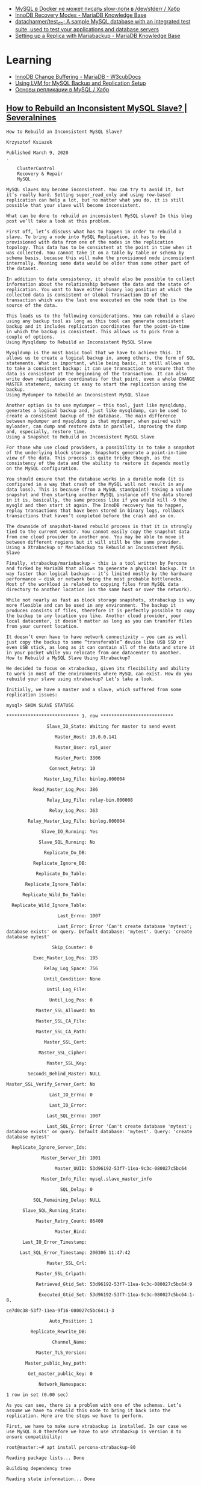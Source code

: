 :PROPERTIES:
:ID:       4f9e0884-5ba6-4405-b4ee-68046655de58
:END:
- [[https://habr.com/ru/company/flant/blog/572340/][MySQL в Docker не может писать slow-логи в /dev/stderr / Хабр]]
- [[https://mariadb.com/kb/en/innodb-recovery-modes/][InnoDB Recovery Modes - MariaDB Knowledge Base]]
- [[https://github.com/datacharmer/test_db][datacharmer/test_db: A sample MySQL database with an integrated test suite, used to test your applications and database servers]]
- [[https://mariadb.com/kb/en/setting-up-a-replica-with-mariabackup/][Setting up a Replica with Mariabackup - MariaDB Knowledge Base]]

* Learning

- [[https://docs.w3cub.com/mariadb/innodb-change-buffering/index][InnoDB Change Buffering - MariaDB - W3cubDocs]]
- [[https://www.percona.com/blog/using-lvm-for-mysql-backup-and-replication-setup/][Using LVM for MySQL Backup and Replication Setup]]
- [[https://habr.com/ru/post/56702/][Основы репликации в MySQL / Хабр]]

** [[https://severalnines.com/blog/how-to-rebuild-inconsistent-mysql-slave/][How to Rebuild an Inconsistent MySQL Slave? | Severalnines]]

#+begin_example
  How to Rebuild an Inconsistent MySQL Slave?

  Krzysztof Ksiazek

  Published March 9, 2020
  .

      ClusterControl
      Recovery & Repair
      MySQL

  MySQL slaves may become inconsistent. You can try to avoid it, but it’s really hard. Setting super_read_only and using row-based replication can help a lot, but no matter what you do, it is still possible that your slave will become inconsistent. 

  What can be done to rebuild an inconsistent MySQL slave? In this blog post we’ll take a look at this problem.

  First off, let’s discuss what has to happen in order to rebuild a slave. To bring a node into MySQL Replication, it has to be provisioned with data from one of the nodes in the replication topology. This data has to be consistent at the point in time when it was collected. You cannot take it on a table by table or schema by schema basis, because this will make the provisioned node inconsistent internally. Meaning some data would be older than some other part of the dataset. 

  In addition to data consistency, it should also be possible to collect information about the relationship between the data and the state of replication. You want to have either binary log position at which the collected data is consistent or Global Transaction ID of the transaction which was the last one executed on the node that is the source of the data.

  This leads us to the following considerations. You can rebuild a slave using any backup tool as long as this tool can generate consistent backup and it includes replication coordinates for the point-in-time in which the backup is consistent. This allows us to pick from a couple of options.
  Using Mysqldump to Rebuild an Inconsistent MySQL Slave

  Mysqldump is the most basic tool that we have to achieve this. It allows us to create a logical backup in, among others, the form of SQL statements. What is important, while being basic, it still allows us to take a consistent backup: it can use transaction to ensure that the data is consistent at the beginning of the transaction. It can also write down replication coordinates for that point, even a whole CHANGE MASTER statement, making it easy to start the replication using the backup.
  Using Mydumper to Rebuild an Inconsistent MySQL Slave

  Another option is to use mydumper – this tool, just like mysqldump, generates a logical backup and, just like mysqldump, can be used to create a consistent backup of the database. The main difference between mydumper and mysqldump is that mydumper, when paired with myloader, can dump and restore data in parallel, improving the dump and, especially, restore time.
  Using a Snapshot to Rebuild an Inconsistent MySQL Slave

  For those who use cloud providers, a possibility is to take a snapshot of the underlying block storage. Snapshots generate a point-in-time view of the data. This process is quite tricky though, as the consistency of the data and the ability to restore it depends mostly on the MySQL configuration. 

  You should ensure that the database works in a durable mode (it is configured in a way that crash of the MySQL will not result in any data loss). This is because (from a MySQL standpoint) taking a volume snapshot and then starting another MySQL instance off the data stored in it is, basically, the same process like if you would kill -9 the mysqld and then start it again. The InnoDB recovery has to happen, replay transactions that have been stored in binary logs, rollback transactions that haven’t completed before the crash and so on. 

  The downside of snapshot-based rebuild process is that it is strongly tied to the current vendor. You cannot easily copy the snapshot data from one cloud provider to another one. You may be able to move it between different regions but it will still be the same provider.
  Using a Xtrabackup or Mariabackup to Rebuild an Inconsistent MySQL Slave

  Finally, xtrabackup/mariabackup – this is a tool written by Percona and forked by MariaDB that allows to generate a physical backup. It is way faster than logical backups – it’s limited mostly by the hardware performance – disk or network being the most probable bottlenecks.  Most of the workload is related to copying files from MySQL data directory to another location (on the same host or over the network). 

  While not nearly as fast as block storage snapshots, xtrabackup is way more flexible and can be used in any environment. The backup it produces consists of files, therefore it is perfectly possible to copy the backup to any location you like. Another cloud provider, your local datacenter, it doesn’t matter as long as you can transfer files from your current location. 

  It doesn’t even have to have network connectivity – you can as well just copy the backup to some “transferable” device like USB SSD or even USB stick, as long as it can contain all of the data and store it in your pocket while you relocate from one datacenter to another.
  How to Rebuild a MySQL Slave Using Xtrabackup?

  We decided to focus on xtrabackup, given its flexibility and ability to work in most of the environments where MySQL can exist. How do you rebuild your slave using xtrabackup? Let’s take a look.

  Initially, we have a master and a slave, which suffered from some replication issues:

  mysql> SHOW SLAVE STATUSG

  ,*************************** 1. row ***************************

                 Slave_IO_State: Waiting for master to send event

                    Master_Host: 10.0.0.141

                    Master_User: rpl_user

                    Master_Port: 3306

                  Connect_Retry: 10

                Master_Log_File: binlog.000004

            Read_Master_Log_Pos: 386

                 Relay_Log_File: relay-bin.000008

                  Relay_Log_Pos: 363

          Relay_Master_Log_File: binlog.000004

               Slave_IO_Running: Yes

              Slave_SQL_Running: No

                Replicate_Do_DB:

            Replicate_Ignore_DB:

             Replicate_Do_Table:

         Replicate_Ignore_Table:

        Replicate_Wild_Do_Table:

    Replicate_Wild_Ignore_Table:

                     Last_Errno: 1007

                     Last_Error: Error 'Can't create database 'mytest'; database exists' on query. Default database: 'mytest'. Query: 'create database mytest'

                   Skip_Counter: 0

            Exec_Master_Log_Pos: 195

                Relay_Log_Space: 756

                Until_Condition: None

                 Until_Log_File:

                  Until_Log_Pos: 0

             Master_SSL_Allowed: No

             Master_SSL_CA_File:

             Master_SSL_CA_Path:

                Master_SSL_Cert:

              Master_SSL_Cipher:

                 Master_SSL_Key:

          Seconds_Behind_Master: NULL

  Master_SSL_Verify_Server_Cert: No

                  Last_IO_Errno: 0

                  Last_IO_Error:

                 Last_SQL_Errno: 1007

                 Last_SQL_Error: Error 'Can't create database 'mytest'; database exists' on query. Default database: 'mytest'. Query: 'create database mytest'

    Replicate_Ignore_Server_Ids:

               Master_Server_Id: 1001

                    Master_UUID: 53d96192-53f7-11ea-9c3c-080027c5bc64

               Master_Info_File: mysql.slave_master_info

                      SQL_Delay: 0

            SQL_Remaining_Delay: NULL

        Slave_SQL_Running_State:

             Master_Retry_Count: 86400

                    Master_Bind:

        Last_IO_Error_Timestamp:

       Last_SQL_Error_Timestamp: 200306 11:47:42

                 Master_SSL_Crl:

             Master_SSL_Crlpath:

             Retrieved_Gtid_Set: 53d96192-53f7-11ea-9c3c-080027c5bc64:9

              Executed_Gtid_Set: 53d96192-53f7-11ea-9c3c-080027c5bc64:1-8,

  ce7d0c38-53f7-11ea-9f16-080027c5bc64:1-3

                  Auto_Position: 1

           Replicate_Rewrite_DB:

                   Channel_Name:

             Master_TLS_Version:

         Master_public_key_path:

          Get_master_public_key: 0

              Network_Namespace:

  1 row in set (0.00 sec)

  As you can see, there is a problem with one of the schemas. Let’s assume we have to rebuild this node to bring it back into the replication. Here are the steps we have to perform.

  First, we have to make sure xtrabackup is installed. In our case we use MySQL 8.0 therefore we have to use xtrabackup in version 8 to ensure compatibility:

  root@master:~# apt install percona-xtrabackup-80

  Reading package lists... Done

  Building dependency tree

  Reading state information... Done

  percona-xtrabackup-80 is already the newest version (8.0.9-1.bionic).

  0 upgraded, 0 newly installed, 0 to remove and 143 not upgraded.

  Xtrabackup is provided by Percona repository and the guide to installing it can be found here:

  https://www.percona.com/doc/percona-xtrabackup/8.0/installation/apt_repo.html

  The tool has to be installed on both master and the slave that we want to rebuild.

  As a next step we will remove all the data from the “broken” slave:

  root@slave:~# service mysql stop

  root@slave:~# rm -rf /var/lib/mysql/*

  Next, we will take the backup on the master and stream it to the slave. Please keep in mind this particular one-liner requires passwordless SSH root connectivity from the master to the slave:

  root@master:~# xtrabackup –backup –compress –stream=xbstream –target-dir=./ | ssh root@10.0.0.142 “xbstream -x –decompress -C /var/lib/mysql/”

  At the end you should see an important line:

  200306 12:10:40 completed OK!

  This is an indicator that the backup completed OK. Couple of things may still go wrong but at least we got the data right. Next, on the slave, we have to prepare the backup.

  root@slave:~# xtrabackup --prepare --target-dir=/var/lib/mysql/

  .

  .

  .

  200306 12:16:07 completed OK!

  You should see, again, that the process completed OK. You may want now to copy the data back to the MySQL data directory. We don’t have to do that as we stored the streaming backup directly in /var/lib/mysql. What we want to do, though, is to ensure correct ownership of the files:

  root@slave:~# chown -R mysql.mysql /var/lib/mysql

  Now, let’s check the GTID coordinates of the backup. We will use them later when setting up the replication.

  root@slave:~# cat /var/lib/mysql/xtrabackup_binlog_info

  binlog.000007 195 53d96192-53f7-11ea-9c3c-080027c5bc64:1-9

  Ok, all seems to be good, let’s start MySQL and proceed with configuring the replication:

  root@slave:~# service mysql start

  root@slave:~# mysql -ppass

  mysql: [Warning] Using a password on the command line interface can be insecure.

  Welcome to the MySQL monitor.  Commands end with ; or g.

  Your MySQL connection id is 8

  Server version: 8.0.18-9 Percona Server (GPL), Release '9', Revision '53e606f'



  Copyright (c) 2009-2019 Percona LLC and/or its affiliates

  Copyright (c) 2000, 2019, Oracle and/or its affiliates. All rights reserved.



  Oracle is a registered trademark of Oracle Corporation and/or its

  affiliates. Other names may be trademarks of their respective

  owners.



  Type 'help;' or 'h' for help. Type 'c' to clear the current input statement.



  mysql>

  Now we have to set the gtid_purged to the GTID set that we found in the backup. Those are GTID that have been “covered” by our backup. Only new GTID should replicate from the master.

  mysql> SET GLOBAL gtid_purged='53d96192-53f7-11ea-9c3c-080027c5bc64:1-9';

  Query OK, 0 rows affected (0.00 sec)

  Now we can start the replication:

  mysql> CHANGE MASTER TO MASTER_HOST='10.0.0.141', MASTER_USER='rpl_user', MASTER_PASSWORD='yIPpgNE4KE', MASTER_AUTO_POSITION=1;

  Query OK, 0 rows affected, 2 warnings (0.02 sec)



  mysql> START SLAVE;

  Query OK, 0 rows affected (0.00 sec)

  mysql> SHOW SLAVE STATUSG

  ,*************************** 1. row ***************************

                 Slave_IO_State: Waiting for master to send event

                    Master_Host: 10.0.0.141

                    Master_User: rpl_user

                    Master_Port: 3306

                  Connect_Retry: 60

                Master_Log_File: binlog.000007

            Read_Master_Log_Pos: 380

                 Relay_Log_File: relay-bin.000002

                  Relay_Log_Pos: 548

          Relay_Master_Log_File: binlog.000007

               Slave_IO_Running: Yes

              Slave_SQL_Running: Yes

                Replicate_Do_DB:

            Replicate_Ignore_DB:

             Replicate_Do_Table:

         Replicate_Ignore_Table:

        Replicate_Wild_Do_Table:

    Replicate_Wild_Ignore_Table:

                     Last_Errno: 0

                     Last_Error:

                   Skip_Counter: 0

            Exec_Master_Log_Pos: 380

                Relay_Log_Space: 750

                Until_Condition: None

                 Until_Log_File:

                  Until_Log_Pos: 0

             Master_SSL_Allowed: No

             Master_SSL_CA_File:

             Master_SSL_CA_Path:

                Master_SSL_Cert:

              Master_SSL_Cipher:

                 Master_SSL_Key:

          Seconds_Behind_Master: 0

  Master_SSL_Verify_Server_Cert: No

                  Last_IO_Errno: 0

                  Last_IO_Error:

                 Last_SQL_Errno: 0

                 Last_SQL_Error:

    Replicate_Ignore_Server_Ids:

               Master_Server_Id: 1001

                    Master_UUID: 53d96192-53f7-11ea-9c3c-080027c5bc64

               Master_Info_File: mysql.slave_master_info

                      SQL_Delay: 0

            SQL_Remaining_Delay: NULL

        Slave_SQL_Running_State: Slave has read all relay log; waiting for more updates

             Master_Retry_Count: 86400

                    Master_Bind:

        Last_IO_Error_Timestamp:

       Last_SQL_Error_Timestamp:

                 Master_SSL_Crl:

             Master_SSL_Crlpath:

             Retrieved_Gtid_Set: 53d96192-53f7-11ea-9c3c-080027c5bc64:10

              Executed_Gtid_Set: 53d96192-53f7-11ea-9c3c-080027c5bc64:1-10

                  Auto_Position: 1

           Replicate_Rewrite_DB:

                   Channel_Name:

             Master_TLS_Version:

         Master_public_key_path:

          Get_master_public_key: 0

              Network_Namespace:

  1 row in set (0.00 sec)

  As you can see, our slave is replicating from its master.
  How to Rebuild a MySQL Slave Using ClusterControl?

  If you are a ClusterControl user, instead of going through this process you can rebuild the slave in just a couple of clicks. Initially we have a clear issue with the replication:

  Our slave is not replicating properly due to an error.

  All we have to do is to run the “Rebuild Replication Slave” job.

  You will be presented with a dialog where you should pick a master node for the slave that you want to rebuild. Then, click on Proceed and you are all set. ClusterControl will rebuild the slave and set up the replication for you.

  Shortly, based on the data set size, you should see working slave:

  As you can see, with just a couple of clicks ClusterControl accomplished the task of rebuilding the inconsistent replication slave
#+end_example

* Master slave replication

#+begin_example
  Nov 02 15:22:34 dc-1 mysql-pre-start[1680160]: 2021-11-02 15:22:33 0 [ERROR] InnoDB: The error means the system cannot find the path specified.
  Nov 02 15:22:34 dc-1 mysql-pre-start[1680160]: 2021-11-02 15:22:33 0 [ERROR] InnoDB: If you are installing InnoDB, remember that you must create directories yourself, InnoDB does not create them.
  Nov 02 15:22:34 dc-1 mysql-pre-start[1680160]: 2021-11-02 15:22:33 0 [ERROR] InnoDB: Cannot open datafile for read-only: './foobar/phpbb_extensions.ibd' OS error: 71
  Nov 02 15:22:34 dc-1 mysql-pre-start[1680160]: 2021-11-02 15:22:33 0 [ERROR] InnoDB: Operating system error number 2 in a file operation.
  Nov 02 15:22:34 dc-1 mysql-pre-start[1680160]: 2021-11-02 15:22:33 0 [ERROR] InnoDB: The error means the system cannot find the path specified.
  Nov 02 15:22:34 dc-1 mysql-pre-start[1680160]: 2021-11-02 15:22:33 0 [ERROR] InnoDB: If you are installing InnoDB, remember that you must create directories yourself, InnoDB does not create them.
  Nov 02 15:22:34 dc-1 mysql-pre-start[1680160]: 2021-11-02 15:22:33 0 [ERROR] InnoDB: Could not find a valid tablespace file for ``foobar`.`phpbb_extensions``. Please refer to https://mariadb.com/kb/en/innodb-data-dictionary-troubleshooting/ for how to resolve the issue.
  Nov 02 15:22:34 dc-1 mysql-pre-start[1680160]: 2021-11-02 15:22:33 0 [Warning] InnoDB: Ignoring tablespace for `foobar`.`phpbb_extensions` because it could not be opened.
  Nov 02 15:22:34 dc-1 mysql-pre-start[1680160]: 2021-11-02 15:22:33 0 [ERROR] InnoDB: Operating system error number 2 in a file operation.
#+end_example

The restore process for partial backups is quite different than the process
for full backups. A partial backup is not a completely functional data
directory. The data dictionary in the InnoDB system tablespace will still
contain entries for the databases and tables that were not included in the
backup.

Rather than using the --copy-back or the --move-back, each individual InnoDB
file-per-table tablespace file will have to be manually imported into the
target server. The process that is used to import the file will depend on
whether partitioning is involved.

*  [[https://artkiev.com/blog/error-plugin-innodb-init.htm][MySQL ошибка InnoBD: Plugin InnoDB init function returned error » Блог. ArtKiev Design Studio]]

MySQL ошибка InnoBD: Plugin InnoDB init function returned error

После обновления сервера произошел неприятный момент. Причем обнаружилось это
спустя 2 месяца после обновлений. Все дело в том, что на всех таблицах у нас
использовался MyISAM. Сервер стартовал, все отлично работало, пока не
понадобилось создать таблицы в InnoBD. Вариант выбора InnoBD просто
отсутствовал в списке выбора форматов хранения.[sql]130102 9:33:01 [ERROR]
Plugin 'InnoDB' init function returned error.130102 9:33:01 [ERROR] Plugin
'InnoDB' registration as a STORAGE ENGINE failed.[/sql]

Обратившись в поддержку, выяснилось, что вариантов решения есть несколько, но
все они не помогли.  Начали танцевать с бубнами и о чудо!  Если у вас в
конфиге MySQL InnoBD и MyISAM хранятся в разных папках - это и есть весь
корень зла.

 
Решение ошибки: Plugin InnoDB init function returned error

- Нужно остановить сервер.
- Удалить строку innodb_data_home_dir из конфигурационного файла
- В каталоге где хранятся базы данных найти и удалить: ib_logfile0,
  ib_logfile1, ib_logfile2, ibdata1
- Запустить сервер

Осторожно. Если у вас уже были таблице с InnoBD - они могут
пострадать. Делайте бэкап данных всегда!

* Proxy
3 rules required in a nat table
https://serverfault.com/questions/524352/set-db-proxy-by-using-iptables
#+begin_example
  root@a7510757d553:/# iptables-save
  # Generated by iptables-save v1.8.9 (nf_tables) on Mon Jun 17 10:55:18 2024
  ,*filter
  :INPUT ACCEPT [0:0]
  :FORWARD ACCEPT [0:0]
  :OUTPUT ACCEPT [0:0]
  :DOCKER - [0:0]
  :DOCKER-ISOLATION-STAGE-1 - [0:0]
  :DOCKER-ISOLATION-STAGE-2 - [0:0]
  :DOCKER-USER - [0:0]
  -A FORWARD -j DOCKER-USER
  -A FORWARD -j DOCKER-ISOLATION-STAGE-1
  -A FORWARD -o docker0 -m conntrack --ctstate RELATED,ESTABLISHED -j ACCEPT
  -A FORWARD -o docker0 -j DOCKER
  -A FORWARD -i docker0 ! -o docker0 -j ACCEPT
  -A FORWARD -i docker0 -o docker0 -j ACCEPT
  -A FORWARD -d 172.16.103.14/32 -p tcp -m tcp --dport 3306 -j ACCEPT
  -A DOCKER-ISOLATION-STAGE-1 -i docker0 ! -o docker0 -j DOCKER-ISOLATION-STAGE-2
  -A DOCKER-ISOLATION-STAGE-1 -j RETURN
  -A DOCKER-ISOLATION-STAGE-2 -o docker0 -j DROP
  -A DOCKER-ISOLATION-STAGE-2 -j RETURN
  -A DOCKER-USER -j RETURN
  COMMIT
  # Completed on Mon Jun 17 10:55:18 2024
  # Generated by iptables-save v1.8.9 (nf_tables) on Mon Jun 17 10:55:18 2024
  ,*nat
  :PREROUTING ACCEPT [0:0]
  :INPUT ACCEPT [0:0]
  :OUTPUT ACCEPT [0:0]
  :POSTROUTING ACCEPT [0:0]
  :DOCKER - [0:0]
  -A PREROUTING -m addrtype --dst-type LOCAL -j DOCKER
  -A PREROUTING -p tcp -m tcp --dport 3306 -j DNAT --to-destination 172.16.103.14:3306
  -A OUTPUT ! -d 127.0.0.0/8 -m addrtype --dst-type LOCAL -j DOCKER
  -A OUTPUT -p tcp -m tcp --dport 3306 -j DNAT --to-destination 172.16.103.14:3306
  -A POSTROUTING -s 172.17.0.0/16 ! -o docker0 -j MASQUERADE
  -A POSTROUTING -d 172.16.103.14/32 -j MASQUERADE
  -A DOCKER -i docker0 -j RETURN
  COMMIT
  # Completed on Mon Jun 17 10:55:18 2024
#+end_example

* ChatGPT

** mariadb galera replication vs semi-synchronous

MariaDB Galera Replication and semi-synchronous replication are two different approaches to achieving high availability and data consistency in a MariaDB database.

    MariaDB Galera Replication: Galera is a synchronous multi-master replication solution for MariaDB that allows you to create a cluster of database nodes that work together in a peer-to-peer fashion. Each node in the cluster acts as a primary node, accepting write operations, and those writes are automatically propagated to other nodes in the cluster. This ensures that all nodes have an identical copy of the data, providing both high availability and synchronous data replication.

    Semi-Synchronous Replication: Semi-synchronous replication is a feature available in MariaDB (as well as MySQL) that provides a compromise between synchronous and asynchronous replication. In semi-synchronous replication, after receiving a write transaction, the master node waits until at least one replica has acknowledged that it received and applied the changes before acknowledging the commit to the client. This provides stronger durability guarantees than asynchronous replication because there is less chance of data loss, but it doesn't provide the same level of strict consistency as synchronous replication.

In summary, MariaDB Galera Replication is a synchronous multi-master replication solution that ensures all nodes in the cluster have an identical copy of the data with strict consistency. On the other hand, semi-synchronous replication is a feature within MariaDB that provides a middle ground between synchronous and asynchronous replication, offering better durability guarantees compared to pure asynchronous replication but not achieving the same level of strict consistency as synchronous replication.

** What is minimal amount of nodes for mariadb semi-synchronous replication?

In MariaDB, the minimal amount of nodes required for semi-synchronous replication is two nodes: one master node and at least one replica node.

The master node is where write transactions are performed, and the replica node(s) receive and apply those changes asynchronously. With semi-synchronous replication enabled, the master node waits for at least one replica to acknowledge the receipt and application of the changes before acknowledging the commit to the client.

Having a minimum of two nodes is necessary because if there is only one replica, it won't be possible to confirm the acknowledgment from at least one replica, which is a requirement for semi-synchronous replication. Therefore, you need at least one replica in addition to the master node for semi-synchronous replication to work.

It's worth noting that while two nodes fulfill the minimum requirement, having more replica nodes can provide additional redundancy and scalability benefits. More replicas distribute the load and provide fault tolerance in case any of the nodes fail. Additionally, having multiple replicas allows for better read scalability by offloading read traffic to the replicas, thus not impacting the performance of the master node.
